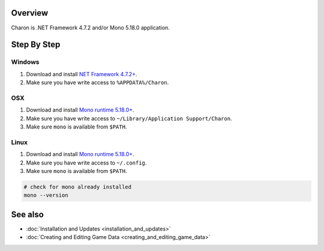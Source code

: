 Overview
========

Charon is .NET Framework 4.7.2 and/or Mono 5.18.0 application.

Step By Step
=============

Windows
-------

1. Download and install `NET Framework 4.7.2+ <https://dotnet.microsoft.com/en-us/download/dotnet-framework/net472>`_.
2. Make sure you have write access to ``%APPDATA%/Charon``.

OSX
---

1. Download and install `Mono runtime 5.18.0+ <http://www.mono-project.com/download/#download-mac>`_.
2. Make sure you have write access to ``~/Library/Application Support/Charon``.
3. Make sure ``mono`` is available from ``$PATH``.

Linux
-----

1. Download and install `Mono runtime 5.18.0+ <https://www.mono-project.com/download/stable/#download-lin>`_.
2. Make sure you have write access to ``~/.config``.
3. Make sure ``mono`` is available from ``$PATH``.

.. code-block:: bash

    # check for mono already installed
    mono --version
    
See also
========

- :doc:`Installation and Updates <installation_and_updates>`
- :doc:`Creating and Editing Game Data <creating_and_editing_game_data>`
